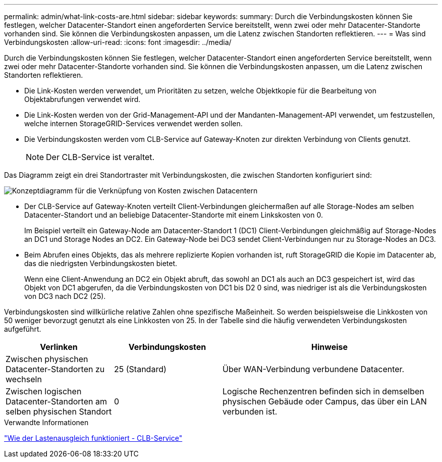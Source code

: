 ---
permalink: admin/what-link-costs-are.html 
sidebar: sidebar 
keywords:  
summary: Durch die Verbindungskosten können Sie festlegen, welcher Datacenter-Standort einen angeforderten Service bereitstellt, wenn zwei oder mehr Datacenter-Standorte vorhanden sind. Sie können die Verbindungskosten anpassen, um die Latenz zwischen Standorten reflektieren. 
---
= Was sind Verbindungskosten
:allow-uri-read: 
:icons: font
:imagesdir: ../media/


[role="lead"]
Durch die Verbindungskosten können Sie festlegen, welcher Datacenter-Standort einen angeforderten Service bereitstellt, wenn zwei oder mehr Datacenter-Standorte vorhanden sind. Sie können die Verbindungskosten anpassen, um die Latenz zwischen Standorten reflektieren.

* Die Link-Kosten werden verwendet, um Prioritäten zu setzen, welche Objektkopie für die Bearbeitung von Objektabrufungen verwendet wird.
* Die Link-Kosten werden von der Grid-Management-API und der Mandanten-Management-API verwendet, um festzustellen, welche internen StorageGRID-Services verwendet werden sollen.
* Die Verbindungskosten werden vom CLB-Service auf Gateway-Knoten zur direkten Verbindung von Clients genutzt.
+

NOTE: Der CLB-Service ist veraltet.



Das Diagramm zeigt ein drei Standortraster mit Verbindungskosten, die zwischen Standorten konfiguriert sind:

image::../media/link_costs.gif[Konzeptdiagramm für die Verknüpfung von Kosten zwischen Datacentern]

* Der CLB-Service auf Gateway-Knoten verteilt Client-Verbindungen gleichermaßen auf alle Storage-Nodes am selben Datacenter-Standort und an beliebige Datacenter-Standorte mit einem Linkskosten von 0.
+
Im Beispiel verteilt ein Gateway-Node am Datacenter-Standort 1 (DC1) Client-Verbindungen gleichmäßig auf Storage-Nodes an DC1 und Storage Nodes an DC2. Ein Gateway-Node bei DC3 sendet Client-Verbindungen nur zu Storage-Nodes an DC3.

* Beim Abrufen eines Objekts, das als mehrere replizierte Kopien vorhanden ist, ruft StorageGRID die Kopie im Datacenter ab, das die niedrigsten Verbindungskosten bietet.
+
Wenn eine Client-Anwendung an DC2 ein Objekt abruft, das sowohl an DC1 als auch an DC3 gespeichert ist, wird das Objekt von DC1 abgerufen, da die Verbindungskosten von DC1 bis D2 0 sind, was niedriger ist als die Verbindungskosten von DC3 nach DC2 (25).



Verbindungskosten sind willkürliche relative Zahlen ohne spezifische Maßeinheit. So werden beispielsweise die Linkkosten von 50 weniger bevorzugt genutzt als eine Linkkosten von 25. In der Tabelle sind die häufig verwendeten Verbindungskosten aufgeführt.

[cols="1a,1a,2a"]
|===
| Verlinken | Verbindungskosten | Hinweise 


 a| 
Zwischen physischen Datacenter-Standorten zu wechseln
 a| 
25 (Standard)
 a| 
Über WAN-Verbindung verbundene Datacenter.



 a| 
Zwischen logischen Datacenter-Standorten am selben physischen Standort
 a| 
0
 a| 
Logische Rechenzentren befinden sich in demselben physischen Gebäude oder Campus, das über ein LAN verbunden ist.

|===
.Verwandte Informationen
link:how-load-balancing-works-clb-service.html["Wie der Lastenausgleich funktioniert - CLB-Service"]
